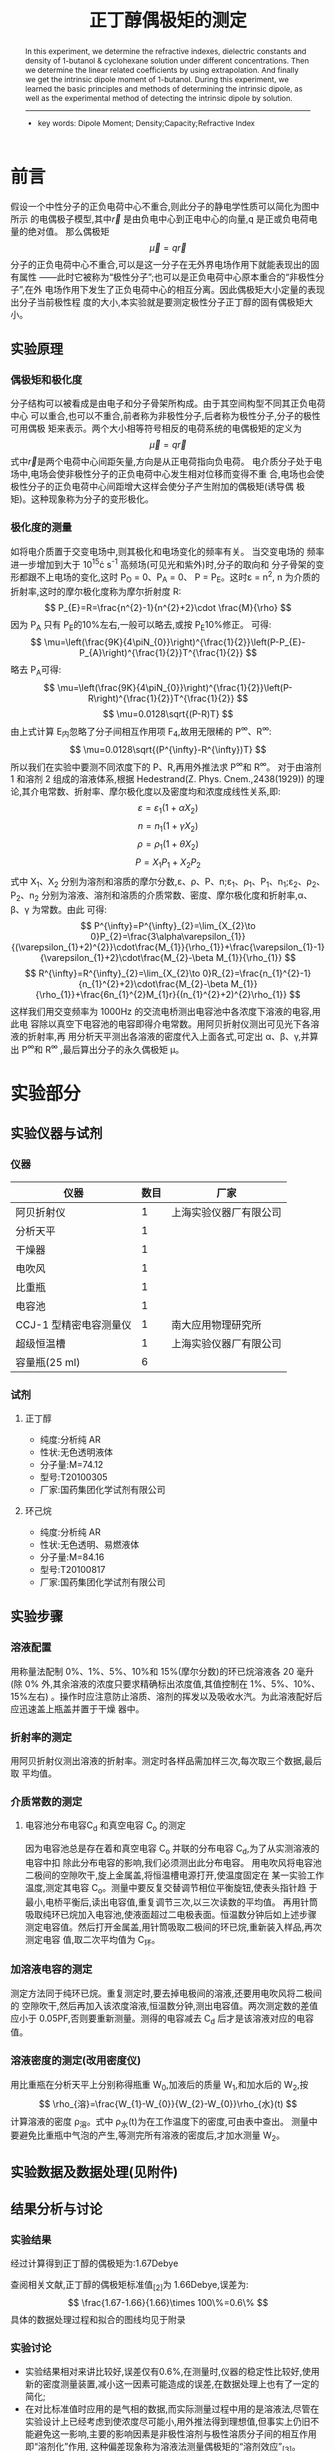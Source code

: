 #+AUTHOR: 曹嘉祺 PB18030874 化学与材料科学学院 有机化学系
#+TITLE: 正丁醇偶极矩的测定
#+SUBTITLE: 
#+email: mkq@mail.ustc.edu.cn
#+begin_abstract
 本实验通过对正丁醇的环己烷溶液的折射率、介电常数和密度随浓度的变化进行
测量,利用外推法得到线性关系系数,从而求得正丁醇的固有偶极矩。通过本实验我们了解
了偶极矩测定的基本原理和基本方法,同时掌握了溶液法测定正丁醇偶极矩的实验方法。


-----
- 关键词: 正丁醇\quad 偶极矩\quad 折射率\quad 介电常数\quad 密度\quad 外推法\quad 线性相关系数
#+end_abstract
#+begin_abstract
In this experiment, we determine the refractive indexes, dielectric constants and
density of 1-butanol & cyclohexane solution under different concentrations. Then we determine
the linear related coefficients by using extrapolation. And finally we get the intrinsic dipole
moment of 1-butanol. During this experiment, we learned the basic principles and methods of
determining the intrinsic dipole, as well as the experimental method of detecting the intrinsic
dipole by solution.

-----

- key words: Dipole Moment; Density;Capacity;Refractive Index


#+end_abstract

#+startup: overview
#+latex_class: report
#+options: author:nil  email:nil
#+latex_header: \author{曹嘉祺 PB18030874 化学与材料科学学院 有机化学系 \thanks{中国 安徽合肥 中国科学技术大学 Email: \href{mailto:mkq@mail.ustc.edu.cn}{mkq@mail.ustc.edu.cn}}}
#+LATEX_COMPILER: xelatex
#+LATEX_HEADER: \usepackage[scheme=plain]{ctex}
#+LATEX_HEADER: \usepackage{fontspec}

#+LATEX_HEADER: \setmainfont{更纱黑体 UI SC}
#+latex_header: \hypersetup{colorlinks=true,linkcolor=blue}
#+LATEX_HEADER: \usepackage{longtable}
* 前言
假设一个中性分子的正负电荷中心不重合,则此分子的静电学性质可以简化为图中所示
的电偶极子模型,其中\vec{r} 是由负电中心到正电中心的向量,q 是正或负电荷电量的绝对值。
那么偶极矩
\[
\vec{\mu}= q\vec{r}
\]
分子的正负电荷中心不重合,可以是这一分子在无外界电场作用下就能表现出的固有属性
——此时它被称为“极性分子”;也可以是正负电荷中心原本重合的“非极性分子”,在外
电场作用下发生了正负电荷中心的相互分离。因此偶极矩大小定量的表现出分子当前极性程
度的大小,本实验就是要测定极性分子正丁醇的固有偶极矩大小。
** 实验原理
*** 偶极矩和极化度
分子结构可以被看成是由电子和分子骨架所构成。由于其空间构型不同其正负电荷中心
可以重合,也可以不重合,前者称为非极性分子,后者称为极性分子,分子的极性可用偶极
矩来表示。两个大小相等符号相反的电荷系统的电偶极矩的定义为
\[
\vec{\mu}= q\vec{r}
\]
式中\vec{r}是两个电荷中心间距矢量,方向是从正电荷指向负电荷。
电介质分子处于电场中,电场会使非极性分子的正负电荷中心发生相对位移而变得不重
合,电场也会使极性分子的正负电荷中心间距增大这样会使分子产生附加的偶极矩(诱导偶
极矩)。这种现象称为分子的变形极化。
*** 极化度的测量
如将电介质置于交变电场中,则其极化和电场变化的频率有关。
当交变电场的 频率进一步增加到大于 10^{15}\cdot s^{-1} 高频场(可见光和紫外)时,分子的取向和
分子骨架的变形都跟不上电场的变化,这时 P_{O} = 0、P_{A} = 0、 P = P_{E}。这时\varepsilon = n^{2},
n 为介质的折射率,这时的摩尔极化度称为摩尔折射度 R:
\[
P_{E}=R=\frac{n^{2}-1}{n^{2}+2}\cdot \frac{M}{\rho}
\]
因为 P_{A} 只有 P_{E}的10%左右,一般可以略去,或按 P_{E}10%修正。
可得:
\[
\mu=\left(\frac{9K}{4\piN_{0}}\right)^{\frac{1}{2}}\left(P-P_{E}-P_{A}\right)^{\frac{1}{2}}T^{\frac{1}{2}}
\]
略去 P_{A}可得:
\[
\mu=\left(\frac{9K}{4\piN_{0}}\right)^{\frac{1}{2}}\left(P-R\right)^{\frac{1}{2}}T^{\frac{1}{2}}
\]
\[
\mu=0.0128\sqrt{(P-R)T}
\]
由上式计算 E_{内}忽略了分子间相互作用项 F_{4},故用无限稀的 P^{\infty}、R^{\infty}:
\[
\mu=0.0128\sqrt{(P^{\infty}-R^{\infty})T}
\]
所以我们在实验中要测不同浓度下的 P、R,再用外推法求 P^{\infty}和 R^{\infty}。
对于由溶剂 1 和溶剂 2 组成的溶液体系,根据 Hedestrand(Z. Phys. Cnem.,2438(1929))
的理论,其介电常数、折射率、摩尔极化度以及密度均和浓度成线性关系,即:
\[
\varepsilon =\varepsilon_{1}(1+\alpha X_{2})
\]
\[
n =n_{1}(1+\gamma X_{2})
\]
\[
\rho =\rho_{1}(1+\theta X_{2})
\]
\[
P =X_{1}P_{1}+X_{2}P_{2}
\]
式中 X_{1}、X_{2} 分别为溶剂和溶质的摩尔分数,\varepsilon、\rho、P、n;\varepsilon_{1}、\rho_{1}、P_{1}、n_{1};\varepsilon_{2}、\rho_{2}、P_{2}、n_{2}
分别为溶液、溶剂和溶质的介质常数、密度、摩尔极化度和折射率,\alpha、\beta、\gamma 为常数。由此
可得:
\[
P^{\infty}=P^{\infty}_{2}=\lim_{X_{2}\to 0}P_{2}=\frac{3\alpha\varepsilon_{1}}{(\varepsilon_{1}+2)^{2}}\cdot\frac{M_{1}}{\rho_{1}}+\frac{\varepsilon_{1}-1}{\varepsilon_{1}+2}\cdot\frac{M_{2}-\beta M_{1}}{\rho_{1}}
\]
\[
R^{\infty}=R^{\infty}_{2}=\lim_{X_{2}\to 0}R_{2}=\frac{n_{1}^{2}-1}{n_{1}^{2}+2}\cdot\frac{M_{2}-\beta M_{1}}{\rho_{1}}+\frac{6n_{1}^{2}M_{1}r}{(n_{1}^{2}+2)^{2}\rho_{1}}
\]
这样我们用交变频率为 1000Hz 的交流电桥测出电容池中各浓度下溶液的电容,用此电
容除以真空下电容池的电容即得介电常数。用阿贝折射仪测出可见光下各溶液的折射率,再
用分析天平测出各溶液的密度代入上面各式,可定出 \alpha、\beta、\gamma,并算出 P^{\infty}和 R^{\infty}
,最后算出分子的永久偶极矩 \mu。

* 实验部分
** 实验仪器与试剂
*** 仪器   
| 仪器                   | 数目 | 厂家                   |
|------------------------+------+------------------------|
| 阿贝折射仪             |    1 | 上海实验仪器厂有限公司 |
| 分析天平               |    1 |                        |
| 干燥器                 |    1 |                        |
| 电吹风                 |    1 |                        |
| 比重瓶                 |    1 |                        |
| 电容池                 |    1 |                        |
| CCJ-1 型精密电容测量仪 |    1 | 南大应用物理研究所     |
| 超级恒温槽             |    1 | 上海实验仪器厂有限公司 |
| 容量瓶(25 ml)          |    6 |                        |

*** 试剂
**** 正丁醇
     - 纯度:分析纯 AR
     - 性状:无色透明液体
     - 分子量:M=74.12
     - 型号:T20100305
     - 厂家:国药集团化学试剂有限公司
**** 环己烷
     - 纯度:分析纯 AR
     - 性状:无色透明、易燃液体
     - 分子量:M=84.16
     - 型号:T20100817
     - 厂家:国药集团化学试剂有限公司
 
** 实验步骤
*** 溶液配置
    用称量法配制 0%、1%、5%、10%和 15%(摩尔分数)的环已烷溶液各 20 毫升(除 0%
外,其余溶液的浓度只要求精确标出浓度值,其值控制在 1%、5%、10%、15%左右)
 。操作时应注意防止溶质、溶剂的挥发以及吸收水汽。为此溶液配好后应迅速盖上瓶盖并置于干燥
器中。
*** 折射率的测定
用阿贝折射仪测出溶液的折射率。测定时各样品需加样三次,每次取三个数据,最后取
平均值。
*** 介质常数的测定
**** 电容池分布电容C_{d} 和真空电容 C_{o} 的测定
因为电容池总是存在着和真空电容 C_{o} 并联的分布电容 C_{d},为了从实测溶液的电容中扣
除此分布电容的影响,我们必须测出此分布电容。
用电吹风将电容池二极间的空隙吹干,旋上金属盖,将恒温槽电源打开,使温度固定在
某一实验工作温度,测定其电容 C_{o}。测量中要反复交替调节相位平衡旋钮,使表头指针趋
于最小,电桥平衡后,读出电容值,重复调节三次,以三次读数的平均值。
再用针筒吸取纯环已烷加入电容池,使液面超过二电极表面。恒温数分钟后如上述步骤
测定电容值。然后打开金属盖,用针筒吸取二极间的环已烷,重新装入样品,再次测定电容
值,取二次平均值为 C_{环}。
*** 加溶液电容的测定
测定方法同于纯环已烷。重复测定时,要去掉电极间的溶液,还要用电吹风将二极间的
空隙吹干,然后再加入该浓度溶液,恒温数分钟,测出电容值。两次测定数的差值应小于
0.05PF,否则要重新测量。测得的电容减去 C_{d} 后才是该溶液对应的电容值。
*** 溶液密度的测定(改用密度仪)
用比重瓶在分析天平上分别称得瓶重 W_{0},加液后的质量 W_{1},和加水后的 W_{2},按
\[
\rho_{溶}=\frac{W_{1}-W_{0}}{W_{2}-W_{0}}\rho_{水}(t)
\]
计算溶液的密度 \rho_{溶}。式中 \rho_{水}(t)为在工作温度下的密度,可由表中查出。
测量中要避免比重瓶中气泡的产生,等测完所有溶液的密度后,才加水测量 W_{2}。
** 实验数据及数据处理(见附件)
** 结果分析与讨论
*** 实验结果
经过计算得到正丁醇的偶极矩为:1.67Debye

查阅相关文献,正丁醇的偶极矩标准值_{[2]}为 1.66Debye,误差为:
\[
\frac{1.67-1.66}{1.66}\times 100\%=0.6\%
\]
具体的数据处理过程和拟合的图线均见于附录

*** 实验讨论
- 实验结果相对来讲比较好,误差仅有0.6%,在测量时,仪器的稳定性比较好,使用新的密度测量装置,减小这一因素可能造成的误差,在数据处理上也有了一定的简化;
- 在对比标准值时应用的是气相的数据,而实际测量过程中用的是溶液法,尽管在实验设计上已经考虑到使浓度尽可能小,用外推法得到理想值,但事实上仍旧不能避免这一影响,主要的影响因素是非极性溶剂与极性溶质分子间的相互作用即“溶剂化”作用, 这种偏差现象称为溶液法测量偶极矩的“溶剂效应”_{[3]}。
- 查阅相关文献_{[4]} ,得知在实验过程中对精度影响最大的其实不是温度,而是其他的因素,只要能保证测量温度在室温上下十度徘徊基本上不会造成什么影响;对比数据,电容以及密度的测量精度都比较高,折光率采取的实测三组数据平均的方法,可以消除偶然造成的大部分误差,真正引起比较大的差距的应该是摩尔分数这一项,在正丁醇含量比较低的时候,用称量的办法很难让数值稳定下来,所以会引入比较大的误差;而摩尔分数这一项在后面数据处理中跟每一个参数都有关系,这意味着误差会在其中传递,对参数有比较大影响;
- 在实验操作上,应该注意的是,环己烷及正丁醇均为易挥发物质,因而在配制溶液及测量折光率时动作要迅速,容器盖子要及时盖好,不然这两种物质均会迅速挥发使浓度改变;同时要注意将两种物质混合均匀,以免液体的分布不均。
- 在上面的溶液法测量中很明显的缺陷就是浓度的不准和测量过程中的变化,在实际中,还有很多方法可以实现测量的目的,诸如分子射线法、分子光谱法、温度法以及斯塔克效应等_{[5]}。
*** 结论
通过这次实验,得到了很好的数据结果,利用溶液法测得正丁醇的偶极矩为1.67德拜,误差0.6%,基本上达到了实验的目的:测量正丁醇的偶极矩,学习相关的知识,掌握这种测量方法;另一方面,这个实验作为一个很简单的测量分子结构的手段,给我们操作要求规范的启示,也通过这些拓宽了自己的视野,有所裨益。

* 参考文献
1. 物理化学讲义 科大物化实验组
2. 《物理化学手册》 姚允斌, 解涛, 高英敏编 上海科学技术出版社 1985 年 12月版 第 227 页 正丁醇的偶极矩;
3. 《溶液法测定偶极矩实验的改进》 曾平, 蓝庭钊, 陈联群, 张朝霞, 樊小燕内江师范学院学报 第 22 卷第 4 期
4. 《“偶极矩的测定”实验教学中的几点思考与改进》王亚琴,吴世彪,徐玲,陈艳 合肥师范学院学报 2011 年 5 月 第 29 卷第 3 期
5. 《影响偶极矩测定因素分析及解决方法》 张 力 高校之窗 万方数据
1. 《结构化学实验讲义》 中国科大版
2. 《物质结构导论》,李俊清等,中国科大出版社(1990)
3.  Le Fevre,“Dipole Moments”,(1954)
4.  孙承谔,《化学通报》,5,(1957)
  
* 附录: 数据处理过程
** 原始记录

| 样品           |       1 |       2 |       3 |       4 |       5 |
|----------------+---------+---------+---------+---------+---------|
| m_{0}(g)       |  65.006 |  65.923 |  61.558 |  63.491 |  64.236 |
| m_{1}(g)       |  80.097 |  81.393 |  76.700 |  78.861 |  80.136 |
| 正丁醇(ml)     |       0 |     0.6 |     1.0 |     2.0 |     3.0 |
| m_{2}(g)       |  80.097 |  81.778 |  77.443 |  80.355 |  82.467 |
| 摩尔分数       | 0.00000 | 0.02748 | 0.05278 | 0.09940 | 0.14271 |
| 电容值(PF)     |    5.89 |    5.96 |    6.13 |    6.45 |    6.84 |
|                |    5.89 |    6.02 |    6.11 |    6.44 |    6.76 |
|                |    5.92 |    6.03 |    6.15 |    6.41 |    6.79 |
| 电容值平均(PF) |   5.900 |   6.003 |   6.130 |   6.433 |   6.797 |
| 介电常数       |   2.023 |   2.068 |   2.124 |   2.256 |   2.415 |
| 折光率(nD)     |  1.4208 |  1.4196 |  1.4187 |  1.4169 |  1.4157 |
|                |  1.4210 |  1.4196 |  1.4187 |  1.4172 |  1.4157 |
|                |  1.4208 |  1.4195 |  1.4186 |  1.4172 |  1.4158 |
| 折光率平均(nD) | 1.42087 | 1.41957 | 1.41867 | 1.41710 | 1.41573 |
| 密度(g/ml)     |  0.7687 |  0.7691 |  0.7695 |  0.7703 |  0.7713 |
|                |         |         |         |         |         |
#+TBLFM: @11=(@10-1.2726)/2.2874;f3




** 数据处理
*** 计算各溶液的摩尔分数
根据公式
\[
X=\frac{(m_{2}-m_{1})/M_{2}}{(m_{2}-m_{1})/M_{2}+(m_{1}-m_{0})/M_{1}}
\]
计算出溶液摩尔分数写入上表.
*** 根据溶液摩尔分数和密度作图
由于
\[
\rho=\rho_{1}(1+\beta X)
\]
#+PLOT: title:"rho-X" ind:1 deps:(2) type:2d set:"xrange [0:]" file:"../img/rho-x.png" 
| 摩尔分数 | 密度(g/ml) |
|----------+------------|
|  0.00000 |     0.7687 |
|  0.02748 |     0.7691 |
|  0.05278 |     0.7695 |
|  0.09940 |     0.7703 |
|  0.14271 |     0.7713 |
|          |            |
[[../data/rho-X.png]]


#+begin_src
iter      chisq       delta/lim  lambda   k             b            
   0 4.4675967090e-01   0.00e+00  7.09e-01    1.000000e+00   1.000000e+00
   1 1.5069310408e-02  -2.86e+06  7.09e-02    9.585995e-01   7.346859e-01
   2 8.9799960251e-04  -1.58e+06  7.09e-03    2.808739e-01   7.516539e-01
   3 4.9186716599e-08  -1.83e+09  7.09e-04    1.910146e-02   7.685483e-01
   4 3.5721637589e-08  -3.77e+04  7.09e-05    1.808388e-02   7.686141e-01
   5 3.5721637569e-08  -5.70e-05  7.09e-06    1.808384e-02   7.686141e-01
iter      chisq       delta/lim  lambda   k             b            

After 5 iterations the fit converged.
final sum of squares of residuals : 3.57216e-08
rel. change during last iteration : -5.69721e-10

degrees of freedom    (FIT_NDF)                        : 3
rms of residuals      (FIT_STDFIT) = sqrt(WSSR/ndf)    : 0.00010912
variance of residuals (reduced chisquare) = WSSR/ndf   : 1.19072e-08

Final set of parameters            Asymptotic Standard Error
=======================            ==========================
k               = 0.0180838        +/- 0.0009569    (5.292%)
b               = 0.768614         +/- 7.866e-05    (0.01023%)

correlation matrix of the fit parameters:
#                k      b      
k               1.000 
b              -0.784  1.000 

#+end_src
\[
\rho=0.018084x+0.768614
\]
 
由于\beta=k/\rho_{1}
\[
\beta=0.018084/0.7687=0.02353
\]
*** 根据溶液摩尔分数和折光率作图
由于
\[
n=n_{1}(1+\gamma X)
\]
| 摩尔分数 | 折光率平均(nD) |
|----------+----------------|
|  0.00000 |        1.42087 |
|  0.02748 |        1.41957 |
|  0.05278 |        1.41867 |
|  0.09940 |        1.41710 |
|  0.14271 |        1.41573 |
[[../data/n-X.png]]
#+begin_src
iter      chisq       delta/lim  lambda   k             b            
   0 6.4021482750e-01   0.00e+00  7.09e-01    1.000000e+00   1.000000e+00
   1 1.9033137369e-02  -3.26e+06  7.09e-02    9.941590e-01   1.321885e+00
   2 1.0844066593e-03  -1.66e+06  7.09e-03    2.533942e-01   1.401970e+00
   3 1.0490302753e-07  -1.03e+09  7.09e-04   -3.425735e-02   1.420597e+00
   4 8.8643557856e-08  -1.83e+04  7.09e-05   -3.537553e-02   1.420669e+00
   5 8.8643557831e-08  -2.77e-05  7.09e-06   -3.537558e-02   1.420669e+00
iter      chisq       delta/lim  lambda   k             b            

After 5 iterations the fit converged.
final sum of squares of residuals : 8.86436e-08
rel. change during last iteration : -2.77117e-10

degrees of freedom    (FIT_NDF)                        : 3
rms of residuals      (FIT_STDFIT) = sqrt(WSSR/ndf)    : 0.000171895
variance of residuals (reduced chisquare) = WSSR/ndf   : 2.95479e-08

Final set of parameters            Asymptotic Standard Error
=======================            ==========================
k               = -0.0353756       +/- 0.001507     (4.261%)
b               = 1.42067          +/- 0.0001239    (0.008723%)

correlation matrix of the fit parameters:
#                k      b      
k               1.000 
b              -0.784  1.000 

#+end_src

\[
n=-0.03538X+1.42067
\]
由于\gamma =k/n_{1}
\[
\gamma =-0.02490
\]

*** 根据溶液摩尔分数和介电常数作图
算出 Co、Cd 和 \varepsilon_{溶},由 \varepsilon_{溶} = C_{溶} / Co 算出  \varepsilon_{溶},作 \varepsilon_{溶}-X_{2} 图,由 \alpha = 斜率 /\varepsilon_{环}
 算出 \alpha。

联立以下三个式子:
\[
\varepsilon_{环}=C_{环}/Co=2.023-0.0016(t-20)
\]
\[
C_{环}'=C_{环}+Cd =5.90
\]
\[
C'o=Co+Cd=3.56
\]
解得:
\[
C_{o}=2.2874PF
\]
\[
C_{d}=1.2726PF
\]
根据公式:
\[
\varepsilon=\frac{C-C_{d}}{C_{o}}
\]
计算出介电常数,填入原始数据表
| 摩尔百分比 | 介电常数 |
|------------+----------|
|    0.00000 |    2.023 |
|    0.02748 |    2.068 |
|    0.05278 |    2.124 |
|    0.09940 |    2.256 |
|    0.14271 |    2.415 |

[[../data/epsilon-X.png]]

#+begin_src
function used for fitting: y(x)
	y(x)=k*x+b
fitted parameters initialized with current variable values

iter      chisq       delta/lim  lambda   k             b            
   0 6.2331685629e+00   0.00e+00  7.09e-01    1.000000e+00   1.000000e+00
   5 1.8396218585e-03  -3.37e-09  7.09e-06    2.765571e+00   1.998893e+00

After 5 iterations the fit converged.
final sum of squares of residuals : 0.00183962
rel. change during last iteration : -3.37115e-14

degrees of freedom    (FIT_NDF)                        : 3
rms of residuals      (FIT_STDFIT) = sqrt(WSSR/ndf)    : 0.024763
variance of residuals (reduced chisquare) = WSSR/ndf   : 0.000613207

Final set of parameters            Asymptotic Standard Error
=======================            ==========================
k               = 2.76557          +/- 0.2172       (7.852%)
b               = 1.99889          +/- 0.01785      (0.8931%)

correlation matrix of the fit parameters:
#                k      b      
k               1.000 
b              -0.784  1.000 

#+end_src

\[
\varepsilon = 2.7658X+1.9989
\]
\[
\alpha=k/\varepsilon_{1}=2.7658/2.023=1.3672
\]
*** 计算P^{\infity}和R^{\infity}和固有偶极矩\mu
已经求得:
- \alpha=1.3672
- \beta=0.02353
- \gamma=-0.02490
- \n_{1}=1.42087
- \varepsilon_{1}=2.023
- \rho_{1}=0.7687
- M_{1}=84.16
- M_{2}=74.12
- T=20^{o}C=293.15K

  则有:
\[
P^{\infity}=P^{\infity}_{2}=\lim_{X_{2}\to 0}P_{2}=\frac{3\alpha\varepsilon_{1}}{(\varepsilon_{1}+2)^{2}}\cdot\frac{M_{1}}{\rho_{1}}+\frac{\varepsilon_{1}-1}{\varepsilon_{1}+2}\cdot\frac{M_{2}-\beta M_{1}}{\rho_{1}}  =79.99
\]
\[
R^{\infity}=R^{\infity}_{2}=\lim_{X_{2}\to 0}R_{2}=\frac{n_{1}^{2}-1}{n_{1}^{2}+2}\cdot\frac{M_{2}-\beta M_{1}}{\rho_{1}}+\frac{6n_{1}^{2}M_{1}r}{(n_{1}^{2}+2)^{2}\rho_{1}}=21.75
\]
\[
\mu=0.0128\sqrt{(79.99-21.75)*293.15}=1.67 Debye
\]
